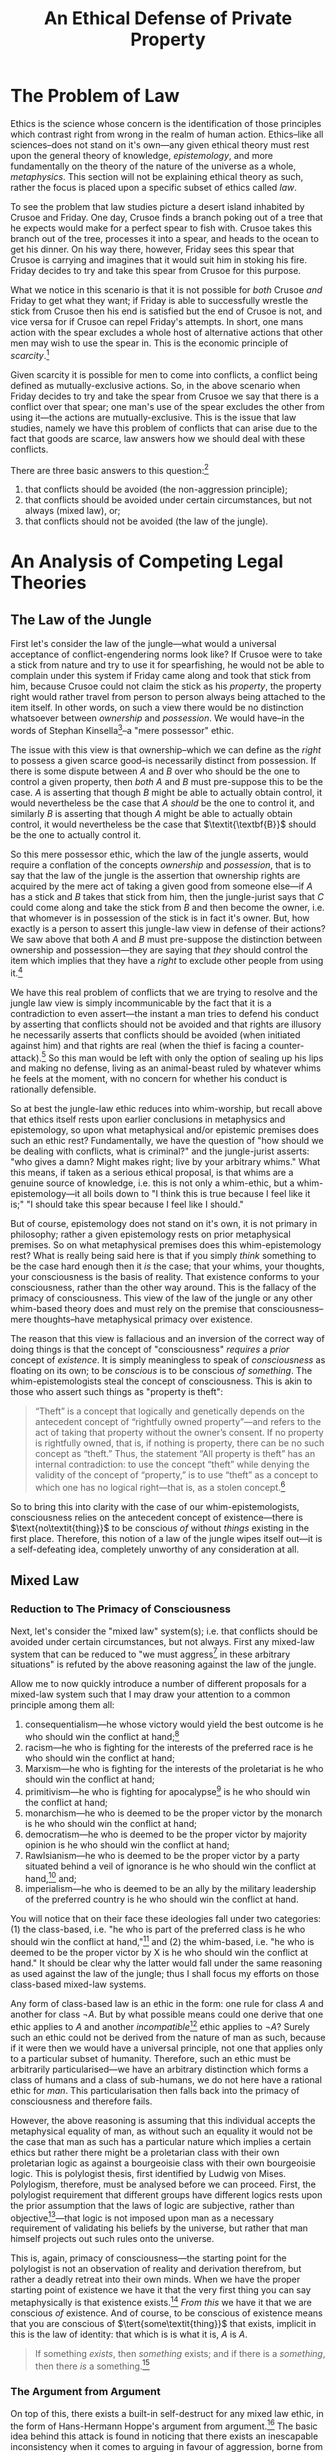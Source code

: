 #+title: An Ethical Defense of Private Property
#+options: toc:nil date:nil
#+latex_class: article

* The Problem of Law
Ethics is the science whose concern is the identification of those principles which contrast right from wrong in the realm of human action. Ethics--like all sciences--does not stand on it's own---any given ethical theory must rest upon the general theory of knowledge, /epistemology/, and more fundamentally on the theory of the nature of the universe as a whole, /metaphysics/. This section will not be explaining ethical theory as such, rather the focus is placed upon a specific subset of ethics called /law/.

To see the problem that law studies picture a desert island inhabited by Crusoe and Friday. One day, Crusoe finds a branch poking out of a tree that he expects would make for a perfect spear to fish with. Crusoe takes this branch out of the tree, processes it into a spear, and heads to the ocean to get his dinner. On his way there, however, Friday sees this spear that Crusoe is carrying and imagines that it would suit him in stoking his fire. Friday decides to try and take this spear from Crusoe for this purpose.

What we notice in this scenario is that it is not possible for /both/ Crusoe /and/ Friday to get what they want; if Friday is able to successfully wrestle the stick from Crusoe then his end is satisfied but the end of Crusoe is not, and vice versa for if Crusoe can repel Friday's attempts. In short, one mans action with the spear excludes a whole host of alternative actions that other men may wish to use the spear in. This is the economic principle of /scarcity/.[fn:1]

Given scarcity it is possible for men to come into conflicts, a conflict being defined as mutually-exclusive actions. So, in the above scenario when Friday decides to try and take the spear from Crusoe we say that there is a conflict over that spear; one man's use of the spear excludes the other from using it---the actions are mutually-exclusive. This is the issue that law studies, namely we have this problem of conflicts that can arise due to the fact that goods are scarce, law answers how we should deal with these conflicts.

There are three basic answers to this question:[fn:2]
1. that conflicts should be avoided (the non-aggression principle);
2. that conflicts should be avoided under certain circumstances, but not always (mixed law), or;
3. that conflicts should not be avoided (the law of the jungle).

* An Analysis of Competing Legal Theories
** The Law of the Jungle
First let's consider the law of the jungle---what would a universal acceptance of conflict-engendering norms look like? If Crusoe were to take a stick from nature and try to use it for spearfishing, he would not be able to complain under this system if Friday came along and took that stick from him, because Crusoe could not claim the stick as his /property/, the property right would rather travel from person to person always being attached to the item itself. In other words, on such a view there would be no distinction whatsoever between /ownership/ and /possession/. We would have--in the words of Stephan Kinsella[fn:3]--a "mere possessor" ethic.

The issue with this view is that ownership--which we can define as the /right/ to possess a given scarce good--is necessarily distinct from possession. If there is some dispute between $A$ and $B$ over who should be the one to control a given property, then /both/ $A$ and $B$ must pre-suppose this to be the case. $A$ is asserting that though $B$ might be able to actually obtain control, it would nevertheless be the case that $A$ /should/ be the one to control it, and similarly $B$ is asserting that though $A$ might be able to actually obtain control, it would nevertheless be the case that $\textit{\textbf{B}}$ should be the one to actually control it.

So this mere possessor ethic, which the law of the jungle asserts, would require a conflation of the concepts /ownership/ and /possession/, that is to say that the law of the jungle is the assertion that ownership rights are acquired by the mere act of taking a given good from someone else---if $A$ has a stick and $B$ takes that stick from him, then the jungle-jurist says that $C$ could come along and take the stick from $B$ and then become the owner, i.e. that whomever is in possession of the stick is in fact it's owner. But, how exactly is a person to assert this jungle-law view in defense of their actions? We saw above that both $A$ and $B$ must pre-suppose the distinction between ownership and possession---they are saying that /they/ should control the item which implies that they have a /right/ to exclude other people from using it.[fn:4]

We have this real problem of conflicts that we are trying to resolve and the jungle law view is simply incommunicable by the fact that it is a contradiction to even assert---the instant a man tries to defend his conduct by asserting that conflicts should not be avoided and that rights are illusory he necessarily asserts that conflicts should be avoided (when initiated against him) and that rights are real (when the thief is facing a counter-attack).[fn:5] So this man would be left with only the option of sealing up his lips and making no defense, living as an animal-beast ruled by whatever whims he feels at the moment, with no concern for whether his conduct is rationally defensible.

So at best the jungle-law ethic reduces into whim-worship, but recall above that ethics itself rests upon earlier conclusions in metaphysics and epistemology, so upon what metaphysical and/or epistemic premises does such an ethic rest? Fundamentally, we have the question of "how should we be dealing with conflicts, what is criminal?" and the jungle-jurist asserts: "who gives a damn? Might makes right; live by your arbitrary whims." What this means, if taken as a serious ethical proposal, is that whims are a genuine source of knowledge, i.e. this is not only a whim-ethic, but a whim-epistemology---it all boils down to "I think this is true because I feel like it is;" "I should take this spear because I feel like I should."

But of course, epistemology does not stand on it's own, it is not primary in philosophy; rather a given epistemology rests on prior metaphysical premises. So on what metaphysical premises does this whim-epistemology rest? What is really being said here is that if you simply /think/ something to be the case hard enough then it /is/ the case; that your whims, your thoughts, your consciousness is the basis of reality. That existence conforms to your consciousness, rather than the other way around. This is the fallacy of the primacy of consciousness. This view of the law of the jungle or any other whim-based theory does and must rely on the premise that consciousness--mere thoughts--have metaphysical primacy over existence.

The reason that this view is fallacious and an inversion of the correct way of doing things is that the concept of "consciousness" /requires/ a /prior/ concept of /existence/. It is simply meaningless to speak of /consciousness/ as floating on its own; to be /conscious/ is to be conscious /of something/. The whim-epistemologists steal the concept of consciousness. This is akin to those who assert such things as "property is theft":
#+begin_quote
“Theft” is a concept that logically and genetically depends on the antecedent concept of “rightfully owned property”—and refers to the act of taking that property without the owner’s consent. If no property is rightfully owned, that is, if nothing is property, there can be no such concept as “theft.” Thus, the statement “All property is theft” has an internal contradiction: to use the concept “theft” while denying the validity of the concept of “property,” is to use “theft” as a concept to which one has no logical right—that is, as a stolen concept.[fn:6]
#+end_quote

So to bring this into clarity with the case of our whim-epistemologists, consciousness relies on the antecedent concept of existence---there is $\text{no\textit{thing}}$ to be conscious /of/ without /things/ existing in the first place. Therefore, this notion of a law of the jungle wipes itself out---it is a self-defeating idea, completely unworthy of any consideration at all.

** Mixed Law
*** Reduction to The Primacy of Consciousness
Next, let's consider the "mixed law" system(s); i.e. that conflicts should be avoided under certain circumstances, but not always. First any mixed-law system that can be reduced to "we must aggress[fn:7] in these arbitrary situations" is refuted by the above reasoning against the law of the jungle.

Allow me to now quickly introduce a number of different proposals for a mixed-law system such that I may draw your attention to a common principle among them all:
1. consequentialism---he whose victory would yield the best outcome is he who should win the conflict at hand;[fn:8]
2. racism---he who is fighting for the interests of the preferred race is he who should win the conflict at hand;
3. Marxism---he who is fighting for the interests of the proletariat is he who should win the conflict at hand;
4. primitivism---he who is fighting for apocalypse[fn:9] is he who should win the conflict at hand;
5. monarchism---he who is deemed to be the proper victor by the monarch is he who should win the conflict at hand;
6. democratism---he who is deemed to be the proper victor by majority opinion is he who should win the conflict at hand;
7. Rawlsianism---he who is deemed to be the proper victor by a party situated behind a veil of ignorance is he who should win the conflict at hand,[fn:10] and;
8. imperialism---he who is deemed to be an ally by the military leadership of the preferred country is he who should win the conflict at hand.

You will notice that on their face these ideologies fall under two categories: (1) the class-based, i.e. "he who is part of the preferred class is he who should win the conflict at hand,"[fn:11] and (2) the whim-based, i.e. "he who is deemed to be the proper victor by X is he who should win the conflict at hand." It should be clear why the latter would fall under the same reasoning as used against the law of the jungle; thus I shall focus my efforts on those class-based mixed-law systems.

Any form of class-based law is an ethic in the form: one rule for class $A$ and another for class $\neg A$. But by what possible means could one derive that one ethic applies to $A$ and another /incompatible/[fn:12] ethic applies to $\neg A$? Surely such an ethic could not be derived from the nature of man as such, because if it were then we would have a universal principle, not one that applies only to a particular subset of humanity. Therefore, such an ethic must be arbitrarily particularised---we have an arbitrary distinction which forms a class of humans and a class of sub-humans, we do not here have a rational ethic for /man/. This particularisation then falls back into the primacy of consciousness and therefore fails.

However, the above reasoning is assuming that this individual accepts the metaphysical equality of man, as without such an equality it would not be the case that man as such has a particular nature which implies a certain ethics but rather there might be a proletarian class with their own proletarian logic as against a bourgeoisie class with their own bourgeoisie logic. This is polylogist thesis, first identified by Ludwig von Mises. Polylogism, therefore, must be analysed before we can proceed. First, the polylogist requirement that different groups have different logics rests upon the prior assumption that the laws of logic are subjective, rather than objective[fn:13]---that logic is not imposed upon man as a necessary requirement of validating his beliefs by the universe, but rather that man himself projects out such rules onto the universe.

This is, again, primacy of consciousness---the starting point for the polylogist is not an observation of reality and derivation therefrom, but rather a deadly retreat into their own minds. When we have the proper starting point of existence we have it that the very first thing you can say metaphysically is that existence exists.[fn:14] /From this/ we have it that we are conscious /of/ existence. And of course, to be conscious of existence means that you are conscious of $\tert{some\textit{thing}}$ that exists, implicit in this is the law of identity: that which is is what it is, $A$ is $A$.

#+begin_quote
If something /exists/, then /something/ exists; and if there is a /something/, then there /is/ a something.[fn:15]
#+end_quote

*** The Argument from Argument
On top of this, there exists a built-in self-destruct for any mixed law ethic, in the form of Hans-Hermann Hoppe's argument from argument.[fn:16] The basic idea behind this attack is found in noticing that there exists an inescapable inconsistency when it comes to arguing in favour of aggression, borne from the fact that argumentation is and must be a conflict-free interaction. When people have some dispute and they choose to argue about it, they are doing the exact opposite of fighting over the dispute. That is, if Crusoe and Friday have a disagreement over how to use a spear, then each party sitting down and giving arguments as to why their use should go forth is quite distinct to each party launching missiles and trying to stab the other to death in order that their use may go forth unimpeded.

That is, simply by arguing about property rights, you must pre-suppose libertarian non-aggression in your act of peacefully attempting to resolve the disagreement. For our above dispute between Crusoe and Friday, if Friday is trying to convince Crusoe that the proper use of the spear is to violate Crusoe's bodily autonomy, then he finds himself in a practical contradiction,[fn:17] namely he is respecting Crusoe's bodily autonomy and trying to achieve consent from Crusoe by his act of arguing, whilst he is explicitly rejecting that Crusoe's consent is required in the first place. To escape this contradiction, Friday has two options: first, he can stop arguing and go back to fighting over it, or second, he can drop his claim that Crusoe's bodily autonomy should be violated. In this second case the mixed law or jungle ethic has trivially dropped out of rational consideration, and in the first case we have it that Friday has turned himself into an animal-beast governed only by whim---which makes his ethic irrational still.

What this argument does is highlight an implicit notion we have that such jungle ethics are irrational and brutish; namely that it is simply inconsistent and hypocritical for a person to even try to assert them in an argument---that if they truly believe in their murderous creeds then why the hell aren't they living by them? This is the same inconsistency that is present in those anti-human environmentalists who advocate that fewer humans be born because of how evil and destructive man is---the proper course with such an individual is to point out that if they are correct then they should simply kill themselves and reduce the problem by one.[fn:18]

** Private Property Anarchism
So, we have it that of our alternative legal systems both the law of the jungle and any sort of mixed law fall into complete irrationality, leaving us with total adherence to the Non-Aggression Principle as the only alternative. It is proper at this point for me to briefly indicate the sort of legal theory that this implies, but as this is only a /defense/ of private property, I shall not exhaust said legal theory.[fn:19]

First, under this theory you will recall that property rights--that is, rights of exclusive control over scarce resources--are not acquired by arbitrary fiat whether divine, or social, or personal. Rather property rights are acquired by a process of /homesteading/, that is by taking up initial control over the good in question. In our case of Crusoe taking the spear from nature prior to anyone else coming into contact with it we saw that there is no conflict until the moment that Friday attempts to re-possess Crusoe's spear---taking things from nature is a legitimate action. We saw that it is Friday who is committing the crime, that is any latecomers to the spear cannot justifiably control it, only the firstcomer--i.e. the homesteader--can, any latecomer is initiating a conflict when they attempt to re-possess the good in question.

We can move simply from this understanding of rational property rights as conflict-avoiding norms that are obtained by the firstcomer into an insight into the nature of a legitimate homesteading claim, namely that the borders of said homesteaded property must be objective and intersubjectively ascertainable.[fn:20] This fact becomes clear when we break it down into its constituent parts: first, property borders must be objective---that is they must adhere to existence as against the arbitrary content of ones consciousness. This is simply another way of explaining that property rights do not derive by fiat: arbitrary declarations as the basis of property claims simply cannot avoid conflicts and such a fiat-law rests on untenable metaphysical ground. We have it that a rational legal system must be universal, not arbitrarily particularised, thus we cannot have subjective property borders as subjective property borders may freely contradict each other, leaving the theory in ruin.

Now let me turn to the criterion that property borders must be intersubjectively ascertainable---what this means is that they are “public” and can be seen or in some other way perceived by third parties. The reason why rational property borders must be intersubjectively ascertainable is that if they are not they cannot serve to avoid conflicts, and property rights are conflict avoiding norms. Consider a non-intersubjectively ascertainable property border such as a mere verbal decree---Robinson Crusoe decides that he wants to own the Moon so he simply shouts to the forest that he now owns the Moon. Clearly this verbal decree cannot serve to avoid conflicts, when an astronaut is approaching the Moon he has no means of discovering Crusoe's supposed property right in it, thus Crusoe has not actually engaged in an act of homesteading---he has not erected an objective, intersubjectively ascertainable border.

#+begin_quote
[...] no one could ever deny that norms for determining the ownership of scarce goods are useful for allowing conflict-free exploitation of such resources. But, as Hoppe points out, there are only two fundamental alternatives for acquiring unowned property: (1) by doing something with things with which no one else had ever done anything before, that is, the Lockean concept of mixing of labour, or homesteading; or (2) simply by verbal declaration or decree. However, a rule that allows property to be owned by mere verbal declaration cannot serve to avoid conflicts, since any number of people could at any time assert conflicting claims of ownership of a particular scarce resource. Only the first alternative, that of Lockean homesteading, establishes an objective [...] link between a particular person and a particular scarce resource, and thus no one can deny the Lockean right to homestead unowned resources.[fn:21]
#+end_quote

A further fundamental implication that must here be made explicit is that these property rights are /exclusive/ both in the sense that they exclude non-owners,[fn:22] and also in the sense that they must be held /exclusively/ by a /single/ person. That is, no rational theory of property rights can include /group/ or /collective/ property rights, they must be /private/ property rights. Consider a set of people, $\{A,\cdots,Z\}$, who each commonly own a stick. What is to be done about a conflict over the use of this stick between $A$ and $B$? There are two possibilities, either $A$ is said to be the just victor, or $B$ is. If $A$, then he owns the stick and $B$ does not, if $B$ then he owns the stick, and $A$ does not. But both options contradict the presumption that every member in the set owned the stick, therefore group ownership simply cannot occur.

Allow me to go over some supposed solutions to this conundrum, the first of which is the democratic one. Essentially, have all members within the set vote to determine who the just victor is---still, any who lost the vote did not own the stick, as their desired control was considered unjust. Also consider the set which only consists of $A$ and $B$, what vote could possibly be conducted between these men which would not come out as $A$ in favour of $A$ and $B$ in favour of $B$? If $B$ voted for $A$ or vice versa there would be no conflict, and law studies only those set of situations where there is conflict rather than those where men are in harmonious agreement about how things should be done.

The next proposal for a solution comes from Roderick Long, he sates:[fn:23]
#+begin_quote
On the libertarian view, we have a right to the fruit of our labor, and we also have a right to what people freely give us. Public property can arise in both these ways.

Consider a village near a lake. It is common for the villagers to walk down to the lake to go fishing. In the early days of the community it’s hard to get to the lake because of all the bushes and fallen branches in the way. But over time, the way is cleared and a path forms---not through any centrally coordinated effort, but simply as a result of all the individuals walking that way day after day.

The cleared path is the product of labor---not any individual’s labor, but all of them together. If one villager decided to take advantage of the now-created path by setting up a gate and charging tolls, he would be violating the collective property right that the villagers together have earned.

Public property can also be the product of gift. In 19th-century England, it was common for roads to be built privately and then donated to the public for free use. This was done not out of altruism but because the roadbuilders owned land and businesses alongside the site of the new road, and they knew that having a road there would increase the value of their land and attract more customers to their businesses. Thus, the unorganized public can legitimately come to own land, both through original acquisition (the mixing of labor) and through voluntary transfer.
#+end_quote

So Long provides two cases that he sees as legitimate group property: (1) where a group communally “mix their labour” with an object in nature, and (2) where a man transfers ownership of his private property to a group in common. The issue with (1) is that Long relies on the faulty labour theory of property. It is not mixing labour with land which imbues a man with ownership, as we have seen it is the nature of scarcity giving rise to the potential for conflict which implies property rights. To demonstrate the failure of this theory more thorougly, allow me to quote Kinsella at length:[fn:24]
#+begin_quote
As noted before, some libertarian IP advocates, such as Rand, hold that creation is the source of property rights. This confuses the nature and reasons for property rights, which lie in the undeniable fact of scarcity. Given scarcity and the correspondent possibility of conflict in the use of resources, conflicts are avoided and peace and cooperation are achieved by allocating property rights to such resources. And the purpose of property rights dictates the nature of such rules. For if the rules allocating property rights are to serve as objective rules that all can agree upon so as to avoid conflict, they cannot be biased or arbitrary. For this reason, unowned resources come to be owned—homesteaded or appropriated—by the first possessor.

The general rule, then, is that ownership of a given scarce resource can be identified by determining who first occupied it. There are various ways to possess or occupy resources, and different ways to demonstrate or prove such occupation, depending upon the nature of the resource and the use to which it is put. Thus, I can pluck an apple from the wild and thereby homestead it, or I can fence in a plot of land for a farm. It is sometimes said that one form of occupation is “forming” or “creating” the thing. For example, I can sculpt a statue from a block of marble, or forge a sword from raw metal, or even “create” a farm on a plot of land.

We can see from these examples that creation is relevant to the question of ownership of a given “created” scarce resource, such as a statue, sword, or farm, only to the extent that the act of creation is an act of occupation, or is otherwise evidence of first occupation. However, “creation” itself does not justify ownership in things; it is neither necessary nor sufficient. One cannot create some possibly disputed scarce resource without first using the raw materials used to create the item. But these raw materials are scarce, and either I own them or I do not. If not, then I do not own the resulting product. If I own the inputs, then, by virtue of such ownership, I own the resulting thing into which I transform them.

Consider the forging of a sword. If I own some raw metal (because I mined it from ground I owned), then I own the same metal after I have shaped it into a sword. I do not need to rely on the fact of creation to own the sword, but only on my ownership of the factors used to make the sword. And I do not need creation to come to own the factors, since I can homestead them by simply mining them from the ground and thereby becoming the first possessor. On the other hand, if I fashion a sword using your metal, I do not own the resulting sword. In fact, I may owe you damages for trespass or conversion.
#+end_quote

Of course, both of Long's cases, that of group "labour mixing" and that of transferring a private property right to a collective fail on the grounds that they do not resolve the contradiction---we still have it that the subset deemed unworthy of control do not actually own the property in question. For his second case in particular, Long is making the error of placing contract theory at the root, rather than property theory. But contracts are contracts /about/ property---a contract defines a set of transfers of title to property. The concept of "contract" is /descendant from/, not antecedent to the concept of "property." This is the stolen concept fallacy---Long steals the concept of contract in his attempted inversion.[fn:25]

So to summarise: our rational theory of law has it that property rights are /private/ rights of /exclusive/[fn:26] control over /scarce/ resources, whose purpose is to avoid conflicts over said resources.

* Footnotes

[fn:1]The term /rivalrousness/ may also be used.

[fn:2]This is a modified form of Murray Rothbard's /argumentum e contrario/ for self-ownership rights: idem., "Interpersonal Relations: Ownership and Aggression," in idem., /The Ethics of Liberty/, p. 45

[fn:3]Stephan Kinsella, /Thoughts on the Latecomer and Homesteading Ideas; or, why the very idea of "ownership" implies that only libertarian principles are justifiable/.

[fn:4]Recall the point about scarcity; if they have a right to control the item in question this control will necessarily exclude others from using it.

[fn:5]For more on this see: N. Stephan Kinsella, "Rights-Skepticism," in idem. /Dialogical Arguments for Libertarian Rights/; LiquidZulu, "The Contradiction of Rights-Scepticism," in idem., "2. The Non-Aggression Principle," in idem., /The Fundamentals of Libertarian Ethics/, https://liquidzulu.github.io/the-nap

[fn:6]Nathaniel Branden, /The Fallacy of The Stolen Concept/

[fn:7]Here "aggression" is defined as the initiation of conflict.

[fn:8]Utilitarianism would be a sub-category, where "best outcome" means "the outcome of maximal utility." Utilitarianism specifically can be shown to be false on purely economic grounds in its use of a category error with the determination of the data type of "utility," see: Kenneth A. Zahringer (2011), "Cardinal Utility: It's Worse Than You Thought," /Mises Daily/

[fn:9]Apocalypse here is meant as a break-down in the capital structure, which is what primitivists such as Ted Kaczynski advocate for. For more on this see: LiquidZulu, /Primitivism is an Apocalyptic Ideology/.

[fn:10]For more on this in particular see: Hans-Hermann Hoppe, Introduction to Murray Rothbard, /The Ethics of Liberty/, second edition.

[fn:11]This would include 1-4; consequentialism has the class of detrimental individuals as against the class of beneficial individuals, primitivism has the class of producers as against the class of anti-producers, racism and marxism are obvious.

[fn:12]If the ethics were compatible this would then not be one rule for $A$ and another for $\neg A$, it would rather be the same fundamental principle applying to both groups, and would therefore not be a class-based ethic.

[fn:13]I use these terms in their metaphysical sense, i.e. objective meaning mind-independent and subjective meaning mind-dependent.

[fn:14]On this see: Leonard Peikoff, "Existence, Consciousness, and Identity as the Basic Axioms," in idem., /Objectivism: The Philosophy of Ayn Rand/.

[fn:15]ibid.

[fn:16]On this, see: Hans-Hermann Hoppe, "The Ethical Justification of Capitalism and Why Socialism is Morally Indefensible," in idem., /A Theory of Socialism and Capitalism/; N. Stephan Kinsella, /Dialogical Arguments for Libertarian Rights/; and Frank van Dun, /Argumentation Ethics and the Philosophy of Freedom/.

[fn:17]The terms performative contradiction and dialectic contradiction are also often used here; though dialectic contradiction is really a subset of performative contradictions in general.

[fn:18]I believe that this phrasing is from Hans Hoppe but I do not recall from where.

[fn:19]If you want to know more about it see: LiquidZulu, /The Fundamentals of Libertarian Ethics/, https://liquidzulu.github.io/libertarian-ethics; Murray Rothbard, /The Ethics of Liberty/; and/or Kris Borer, /The Ethics of Anarcho-Capitalism/.

[fn:20]The latter condition is subsumed within the first under an Objectivist epistemology, but this is not relevant here and splitting these two up is easier to understand. Objectivists in the audience will simply have to grit their teeth and trust that I am not trying to sneak Kant through the back door. If you are interested see: Ayn Rand, /Introduction to Objectivist Epistemology/.

[fn:21]N. Stephan Kinsella, "Argumentation Ethics," in idem. /Dialogical Arguments for Libertarian Rights/.

[fn:22]For more on this beyond what has been explained here see N. Stephan Kinsella's discussion of Anthony de Jasay's "let exclusion stand" principle in /Thoughts on the Latecomer and Homesteading Ideas; or, why the very idea of “ownership” implies that only libertarian principles are justifiable/: https://www.stephankinsella.com/2007/08/thoughts-on-the-latecomer-and-homesteading-ideas/

[fn:23]Roderick T. Long (1996), “The Ethical Argument,” in idem. /In Defense of Public Space/.

[fn:24]N. Stephan Kinsella, /Against Intellectual Property/, pp. 36–38

[fn:25]See Nathaniel Branden, /The Fallacy of The Stolen Concept/

[fn:26]In the sense of /excluding/ people from the property.
